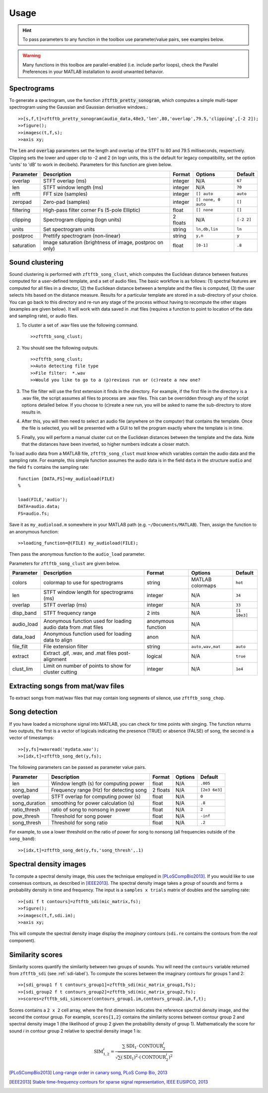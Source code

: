 Usage
=====

.. hint:: To pass parameters to any function in the toolbox use parameter/value pairs, see examples below.

.. warning:: Many functions in this toolbox are parallel-enabled (i.e. include parfor loops), check the Parallel Preferences in your MATLAB installation to avoid unwanted behavior.

Spectrograms
------------

To generate a spectrogram, use the function :code:`zftftb_pretty_sonogram`, which computes a simple multi-taper spectrogram using the Gaussian and Gaussian derivative windows.::

  >>[s,f,t]=zftftb_pretty_sonogram(audio_data,48e3,'len',80,'overlap',79.5,'clipping',[-2 2]);
  >>figure();
  >>imagesc(t,f,s);
  >>axis xy;

The :code:`len` and :code:`overlap` parameters set the length and overlap of the STFT to 80 and 79.5 milliseconds, respectively. Clipping sets the lower and upper clip to -2 and 2 (in logn units, this is the default for legacy compatibility, set the option 'units' to 'dB' to work in decibels).  Parameters for this function are given below.

+------------+----------------------------------------------------------+----------+---------------------+------------+
| Parameter  | Description                                              | Format   | Options             | Default    |
+============+==========================================================+==========+=====================+============+
| overlap    | STFT overlap (ms)                                        | integer  | N/A                 | ``67``     |
+------------+----------------------------------------------------------+----------+---------------------+------------+
| len        | STFT window length (ms)                                  | integer  | N/A                 | ``70``     |
+------------+----------------------------------------------------------+----------+---------------------+------------+
| nfft       | FFT size (samples)                                       | integer  | ``[] auto``         | ``auto``   |
+------------+----------------------------------------------------------+----------+---------------------+------------+
| zeropad    | Zero-pad (samples)                                       | integer  | ``[] none, 0 auto`` | ``[]``     |
+------------+----------------------------------------------------------+----------+---------------------+------------+
| filtering  | High-pass filter corner Fs (5-pole Elliptic)             | float    | ``[] none``         | ``[]``     |
+------------+----------------------------------------------------------+----------+---------------------+------------+
| clipping   | Spectrogram clipping (logn units)                        | 2 floats | N/A                 | ``[-2 2]`` |
+------------+----------------------------------------------------------+----------+---------------------+------------+
| units      | Set spectrogram units                                    | string   | ``ln,db,lin``       | ``ln``     |
+------------+----------------------------------------------------------+----------+---------------------+------------+
| postproc   | Prettify spectrogram (non-linear)                        | string   | ``y,n``             | ``y``      |
+------------+----------------------------------------------------------+----------+---------------------+------------+
| saturation | Image saturation (brightness of image, postproc on only) | float    | ``[0-1]``           | ``.8``     |
+------------+----------------------------------------------------------+----------+---------------------+------------+

Sound clustering
----------------

Sound clustering is performed with ``zftftb_song_clust``, which computes the Euclidean distance between features computed for a user-defined template, and a set of audio files.  The basic workflow is as follows:  (1) spectral features are computed for all files in a director, (2) the Euclidean distance between a template and the files is computed, (3) the user selects hits based on the distance measure.  Results for a particular template are stored in a sub-directory of your choice.  You can go back to this directory and re-run any stage of the process without having to recompute the other stages (examples are given below).  It will work with data saved in .mat files (requires a function to point to location of the data and sampling rate), or audio files.

#.  To cluster a set of .wav files use the following command.
    ::

      >>zftftb_song_clust;

#.  You should see the following outputs.
    ::

      >>zftftb_song_clust;
      >>Auto detecting file type
      >>File filter:  *.wav
      >>Would you like to go to a (p)revious run or (c)reate a new one?

#.  The file filter will use the first extension it finds in the directory. For example, if the first file in the directory is a .wav file, the script assumes all files to process are .wav files.  This can be overridden through any of the script options detailed below.  If you choose to (c)reate a new run, you will be asked to name the sub-directory to store results in.
#.  After this, you will then need to select an audio file (anywhere on the computer) that contains the template.  Once the file is selected, you will be presented with a GUI to tell the program exactly where the template is in time.
#.  Finally, you will perform a manual cluster cut on the Euclidean distances between the template and the data.  Note that the distances have been inverted, so higher numbers indicate a closer match.

To load audio data from a MATLAB file, ``zftftb_song_clust`` must know which variables contain the audio data and the sampling rate.  For example, this simple function assumes the audio data is in the field ``data`` in the structure ``audio`` and the field ``fs`` contains the sampling rate::

  function [DATA,FS]=my_audioload(FILE)
  %

  load(FILE,'audio');
  DATA=audio.data;
  FS=audio.fs;

Save it as ``my_audioload.m`` somewhere in your MATLAB path (e.g. ``~/Documents/MATLAB``).  Then, assign the function to an anonymous function::

  >>loading_function=@(FILE) my_audioload(FILE);

Then pass the anonymous function to the ``audio_load`` parameter.  


Parameters for ``zftftb_song_clust`` are given below.

+------------+----------------------------------------------------------------+--------------------+------------------+--------------+
| Parameter  | Description                                                    | Format             | Options          | Default      |
+============+================================================================+====================+==================+==============+
| colors     | colormap to use for spectrograms                               | string             | MATLAB colormaps | ``hot``      |
+------------+----------------------------------------------------------------+--------------------+------------------+--------------+
| len        | STFT window length for spectrograms (ms)                       | integer            | N/A              | ``34``       |
+------------+----------------------------------------------------------------+--------------------+------------------+--------------+
| overlap    | STFT overlap (ms)                                              | integer            | N/A              | ``33``       |
+------------+----------------------------------------------------------------+--------------------+------------------+--------------+
| disp_band  | STFT frequency range                                           | 2 ints             | N/A              | ``[1 10e3]`` |
+------------+----------------------------------------------------------------+--------------------+------------------+--------------+
| audio_load | Anonymous function used for loading audio data from .mat files | anonymous function | N/A              |              |
+------------+----------------------------------------------------------------+--------------------+------------------+--------------+
| data_load  | Anonymous function used for loading data to align              | anon               | N/A              |              |
+------------+----------------------------------------------------------------+--------------------+------------------+--------------+
| file_filt  | File extension filter                                          | string             | ``auto,wav,mat`` | ``auto``     |
+------------+----------------------------------------------------------------+--------------------+------------------+--------------+
| extract    | Extract .gif, .wav, and .mat files post-alignment              | logical            | N/A              | ``true``     |
+------------+----------------------------------------------------------------+--------------------+------------------+--------------+
| clust_lim  | Limit on number of points to show for cluster cutting          | integer            | N/A              | ``1e4``      |
+------------+----------------------------------------------------------------+--------------------+------------------+--------------+

Extracting songs from mat/wav files
-----------------------------------

To extract songs from mat/wav files that may contain long segments of silence, use ``zftftb_song_chop``.


Song detection
--------------

If you have loaded a microphone signal into MATLAB, you can check for time points with singing.  The function returns two outputs, the first is a vector of logicals indicating the presence (TRUE) or absence (FALSE) of song, the second is a vector of timestamps::

  >>[y,fs]=wavread('mydata.wav');
  >>[idx,t]=zftftb_song_det(y,fs);

The following parameters can be passed as parameter value pairs.

+---------------+-----------------------------------------+----------+---------+---------------+
| Parameter     | Description                             | Format   | Options | Default       |
+===============+=========================================+==========+=========+===============+
| len           | Window length (s) for computing power   | float    | N/A     | ``.005``      |
+---------------+-----------------------------------------+----------+---------+---------------+
| song_band     | Frequency range (Hz) for detecting song | 2 floats | N/A     | ``[2e3 6e3]`` |
+---------------+-----------------------------------------+----------+---------+---------------+
| overlap       | STFT overlap for computing power (s)    | float    | N/A     | ``0``         |
+---------------+-----------------------------------------+----------+---------+---------------+
| song_duration | smoothing for power calculation (s)     | float    | N/A     | ``.8``        |
+---------------+-----------------------------------------+----------+---------+---------------+
| ratio_thresh  | ratio of song to nonsong in power       | float    | N/A     | ``2``         |
+---------------+-----------------------------------------+----------+---------+---------------+
| pow_thresh    | Threshold for song power                | float    | N/A     | ``-inf``      |
+---------------+-----------------------------------------+----------+---------+---------------+
| song_thresh   | Threshold for song ratio                | float    | N/A     | ``.2``        |
+---------------+-----------------------------------------+----------+---------+---------------+

For example, to use a lower threshold on the ratio of power for song to nonsong (all frequencies outside of the ``song_band``)::
  
  >>[idx,t]=zftftb_song_det(y,fs,'song_thresh',.1)

.. _sdi-label:
Spectral density images
-----------------------

To compute a spectral density image, this uses the technique employed in [PLoSCompBio2013]_. If you would like to use consensus contours, as described in [IEEE2013]_.  The spectral density image takes a *group* of sounds and forms a probability density in time and frequency.  The input is a ``samples x trials`` matrix of doubles and the sampling rate::

  >>[sdi f t contours]=zftftb_sdi(mic_matrix,fs);
  >>figure();
  >>imagesc(t,f,sdi.im);
  >>axis xy;

This will compute the spectral density image display the *imaginary* contours (``sdi.re`` contains the contours from the *real* component).

Similarity scores
-----------------

Similarity scores quantify the similarity between two groups of sounds.  You will need the ``contours`` variable returned from ``zftftb_sdi`` (see :ref:`sdi-label`).  To compute the scores between the imaginary contours for groups 1 and 2::
  
  >>[sdi_group1 f t contours_group1]=zftftb_sdi(mic_matrix_group1,fs);
  >>[sdi_group2 f t contours_group2]=zftftb_sdi(mic_matrix_group2,fs);
  >>scores=zftftb_sdi_simscore(contours_group1.im,contours_group2.im,f,t);

Scores contains a ``2 x 2`` cell array, where the first dimension indicates the reference spectral density image, and the second the contour group.  For example, ``scores{1,2}`` contains the similarity scores between contour group 2 and spectral density image 1 (the likelihood of group 2 given the probability density of group 1).  Mathematically the score for sound *i* in contour group 2 relative to spectral density image 1 is:

.. math:: \text{SIM}_{1,2}^i=\frac{\sum\text{SDI}_1\cdot\text{CONTOUR}^i_2}{\sqrt{\sum(\text{SDI}_1)^2\cdot(\text{CONTOUR}^i_2)^2}}

.. [PLoSCompBio2013] `Long-range order in canary song, PLoS Comp Bio, 2013 <https://dx.doi.org/10.1371/journal.pcbi.1003052>`_
.. [IEEE2013] `Stable time-frequency contours for sparse signal representation, IEEE EUSIPCO, 2013 <http://ieeexplore.ieee.org/xpls/icp.jsp?arnumber=6811462>`_